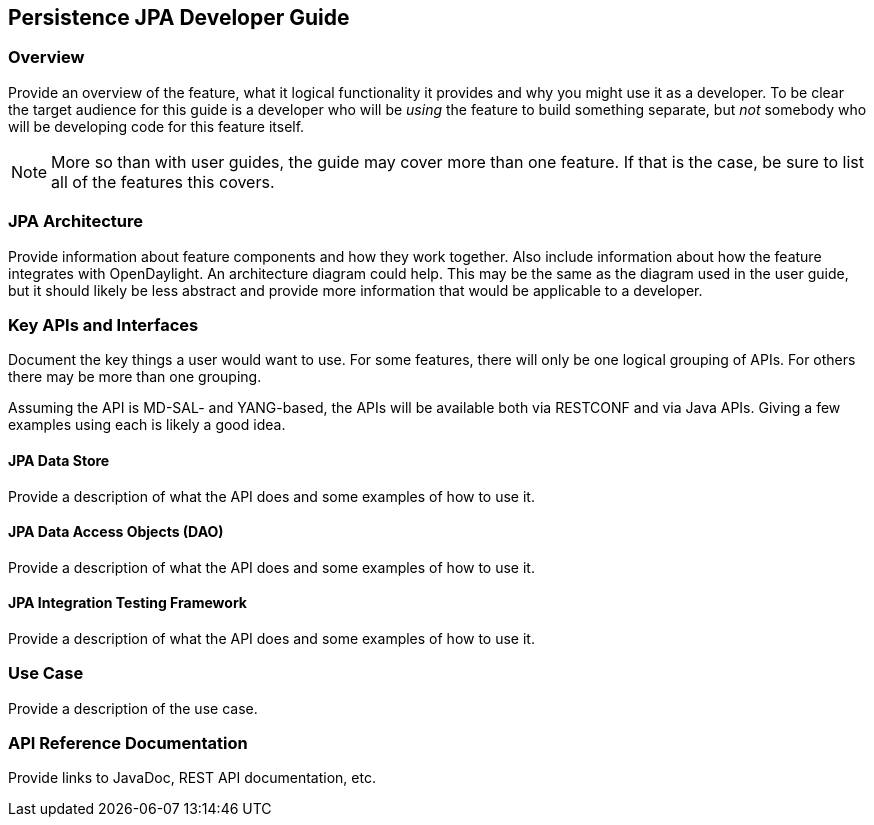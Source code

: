 == Persistence JPA Developer Guide

=== Overview
Provide an overview of the feature, what it logical functionality it
provides and why you might use it as a developer. To be clear the target
audience for this guide is a developer who will be _using_ the feature
to build something separate, but _not_ somebody who will be developing
code for this feature itself.

NOTE: More so than with user guides, the guide may cover more than one
feature. If that is the case, be sure to list all of the features this
covers.

=== JPA Architecture
Provide information about feature components and how they work together.
Also include information about how the feature integrates with
OpenDaylight. An architecture diagram could help. This may be the same
as the diagram used in the user guide, but it should likely be less
abstract and provide more information that would be applicable to a
developer.

=== Key APIs and Interfaces
Document the key things a user would want to use. For some features,
there will only be one logical grouping of APIs. For others there may be
more than one grouping.

Assuming the API is MD-SAL- and YANG-based, the APIs will be available
both via RESTCONF and via Java APIs. Giving a few examples using each is
likely a good idea.

==== JPA Data Store
Provide a description of what the API does and some examples of how to
use it.

==== JPA Data Access Objects (DAO)
Provide a description of what the API does and some examples of how to
use it.

==== JPA Integration Testing Framework
Provide a description of what the API does and some examples of how to
use it.

=== Use Case

Provide a description of the use case.

=== API Reference Documentation
Provide links to JavaDoc, REST API documentation, etc.
